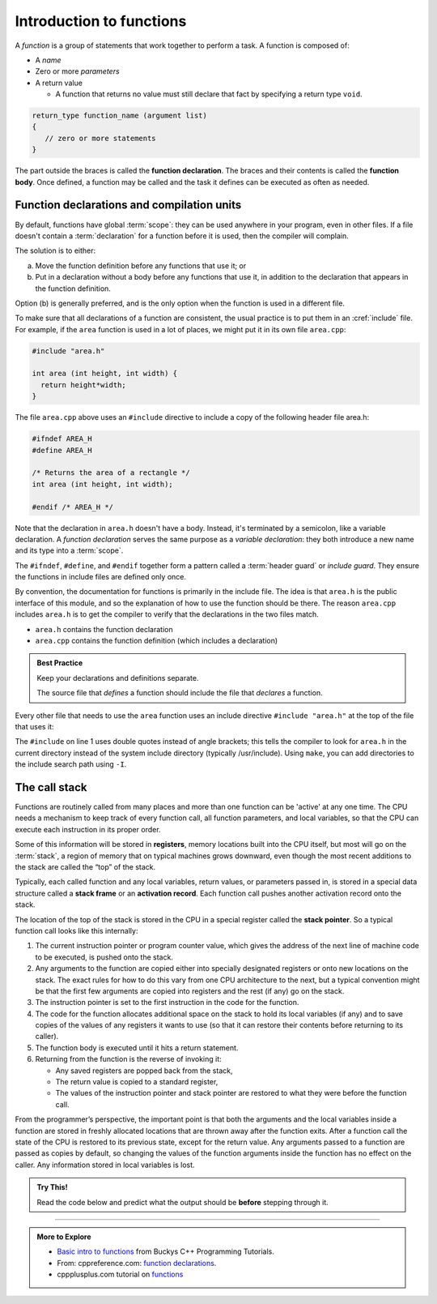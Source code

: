 ..  Copyright (C)  Dave Parillo.  Permission is granted to copy, distribute
    and/or modify this document under the terms of the GNU Free Documentation
    License, Version 1.3 or any later version published by the Free Software
    Foundation; with Invariant Sections being Forward, and Preface,
    no Front-Cover Texts, and no Back-Cover Texts.  A copy of
    the license is included in the section entitled "GNU Free Documentation
    License".
..  Some of the content in this section is adapted from
    http://www.cs.yale.edu/homes/aspnes/classes/223/notes.html
   
.. index:: functions

Introduction to functions
=========================

A *function* is a group of statements that work together to perform a task.
A function is composed of:

- A *name*
- Zero or more *parameters*
- A return value

  - A function that returns no value must still declare that fact by
    specifying a return type ``void``.

.. code-block:: cpp

   return_type function_name (argument list)
   {
      // zero or more statements
   }

The part outside the braces is called the **function declaration**.
The braces and their contents is called the **function body**.
Once defined, a function may be called and
the task it defines can be executed as often as needed.

.. tabbed:: function_simple_intro

   .. tab:: Example

      Some simple, specific examples:

      .. code-block:: cpp

         int area (int height, int width) {
           return height*width;
         }

         void say_hello() {
           std::cout << "hello";
         }

   .. tab:: Run It

      .. activecode:: functions_simple_intro_ac
         :language: cpp
         :compileargs: ['-Wall', '-Wextra', '-pedantic', '-std=c++11']
         :nocodelens:

         #include <iostream>

         int area (int height, int width) {
           return height*width;
         }

         void say_hello() {
           std::cout << "hello";
         }

         int main () {
           say_hello();
           std::cout << "\narea = " << area(4,3) << '\n';
           return 0;
         }

.. codelens:: functions_simple_intro_cl
   :caption: Simple functions
   :language: cpp

   #include <iostream>

   int area (int height, int width) {
     return height*width;
   }

   void say_hello() {
     std::cout << "hello";
   }

   int main () {
     say_hello();
     std::cout << "\narea = " << area(4,3) << '\n';
     return 0;
   }



Function declarations and compilation units
-------------------------------------------

By default, functions have global :term:`scope`: 
they can be used anywhere in your program, even in other files. 
If a file doesn't contain a :term:`declaration` for a function  before it is used, 
then the compiler will complain.

The solution is to either:

(a) Move the function definition before any functions that use it; or 
(b) Put in a declaration without a body before any functions that use it, 
    in addition to the declaration that appears in the function definition. 

Option (b) is generally preferred, 
and is the only option when the function is used in a different file.

To make sure that all declarations of a function are consistent, 
the usual practice is to put them in an :cref:`include` file. 
For example, if the ``area`` function is used in a lot of places, 
we might put it in its own file ``area.cpp``:

.. code-block:: cpp

   #include "area.h"

   int area (int height, int width) {
     return height*width;
   }

.. index:: 
   pair: #include search path; make

The file ``area.cpp`` above uses an  ``#include`` directive to include a copy 
of the following header file area.h:

.. code-block:: cpp

   #ifndef AREA_H
   #define AREA_H

   /* Returns the area of a rectangle */
   int area (int height, int width);

   #endif /* AREA_H */

Note that the declaration in ``area.h`` doesn't have a body. 
Instead, it's terminated by a semicolon, like a variable declaration. 
A *function declaration* serves the same purpose as a *variable declaration*:
they both introduce a new name and its type into a :term:`scope`.

The ``#ifndef``, ``#define``, and ``#endif`` together form a pattern called a
:term:`header guard` or *include guard*.
They ensure the functions in include files are defined only once.

By convention, the documentation for functions is primarily in the include file.
The idea is that ``area.h`` is the public interface of this module, 
and so the explanation of how to use the function should be there.
The reason ``area.cpp`` includes ``area.h`` is to get the compiler to 
verify that the declarations in the two files match.

- ``area.h`` contains the function declaration
- ``area.cpp`` contains the function definition (which includes a declaration)

.. admonition:: Best Practice

   Keep your declarations and definitions separate.

   The source file that *defines* a function should include the file that *declares*
   a function.

Every other file that needs to use the ``area`` function uses an include directive
``#include "area.h"`` at the top of the file that uses it:

.. code-block:: cpp
   :linenos:

   #include "area.h"

   bool too_small (int x, int y) {
     const int min_size = 10;
     return area(x, y) < min_size; 
   }

The ``#include`` on line 1 uses double quotes instead of angle brackets; 
this tells the compiler to look for ``area.h`` in the current directory 
instead of the system include directory (typically /usr/include).
Using ``make``, you can add directories to the include search path using ``-I``.

.. seealso:: 

   :doc:`scope`

.. index:: call stack
   pair: functions; call stack
   pair: pointer; stack pointer
   pair: graph; call stack

The call stack
--------------
Functions are routinely called from many places
and more than one function can be 'active' at any one time.
The CPU needs a mechanism to keep track of every function call,
all function parameters, and local variables,
so that the CPU can execute each instruction in its proper order.

Some of this information will be stored in **registers**, 
memory locations built into the CPU itself, 
but most will go on the :term:`stack`, 
a region of memory that on typical machines grows downward, 
even though the most recent additions to the stack are called the “top” of the stack. 

.. graphviz::
   :align: center
   :alt: Typical program memory layout

   digraph memory {
     fontname = "Bitstream Vera Sans"
     label="Typical program memory layout"
     node [
        fontname = "Bitstream Vera Sans"
        fontsize = 11
        shape = "record"
        style=filled
        fillcolor=lightblue
     ]
     mem [
        label = "{stack\n (grows down)|\n\n\nunused memory\n\n|\nfree store\n(grows up)|\nstatic data\n|\ncode\n(text area)}"
     ]

   }

Typically, each called function and any local variables, return values, or
parameters passed in, is stored in a special data structure called a **stack frame**
or an **activation record**.
Each function call pushes another activation record onto the stack.

The location of the top of the stack is stored in the CPU in a special register called the **stack pointer**.
So a typical function call looks like this internally:

#. The current instruction pointer or program counter value, 
   which gives the address of the next line of machine code to be executed, 
   is pushed onto the stack.
#. Any arguments to the function are copied either into specially designated 
   registers or onto new locations on the stack. 
   The exact rules for how to do this vary from one CPU architecture to the next, 
   but a typical convention might be that the first few arguments are copied 
   into registers and the rest (if any) go on the stack.
#. The instruction pointer is set to the first instruction in the code for the function.
#. The code for the function allocates additional space on the stack to hold its 
   local variables (if any) and to save copies of the values of any registers 
   it wants to use (so that it can restore their contents before returning to its caller).
#. The function body is executed until it hits a return statement.
#. Returning from the function is the reverse of invoking it: 
   
   - Any saved registers are popped back from the stack, 
   - The return value is copied to a standard register, 
   - The values of the instruction pointer and stack pointer are restored 
     to what they were before the function call.

From the programmer’s perspective, 
the important point is that both the arguments and the local variables inside a 
function are stored in freshly allocated locations that are thrown away after the function exits. 
After a function call the state of the CPU is restored to its previous state, 
except for the return value. 
Any arguments passed to a function are passed as copies by default,
so changing the values of the function arguments inside the function has no effect on the caller. 
Any information stored in local variables is lost.

.. admonition:: Try This!

   Read the code below and predict what the output should be **before** stepping through it.

   .. codelens:: functions_dig_deeper_cl
      :language: cpp

      #include <iostream>

      // forward function declarations
      void dig();
      void deeper();

      int main() {
        std::cout << "Programs always start in function main.\n";

        dig();

        std::cout << "Returned to main.\nexiting.";
        return 0;
      }

      void dig() {
        std::cout << "Digging...\n";
        deeper();
        std::cout << "Still digging...\n";
      }

      void deeper() {
        std::cout << "now even deeper....\n";
      }



-----

.. admonition:: More to Explore

  - `Basic intro to functions <https://www.youtube.com/watch?v=-87KQS-rZCA>`__
    from Buckys C++ Programming Tutorials.
  - From: cppreference.com: 
    `function declarations <http://en.cppreference.com/w/cpp/language/function>`_. 
  - cppplusplus.com tutorial on `functions <http://www.cplusplus.com/doc/tutorial/functions/>`_

